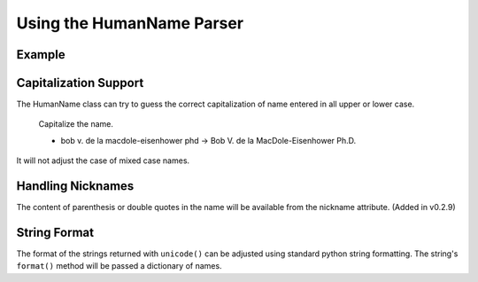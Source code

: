 Using the HumanName Parser
==========================

Example
-------

.. doctest::
    :options: +NORMALIZE_WHITESPACE

    >>> from nameparser import HumanName
    >>> name = HumanName("Dr. Juan Q. Xavier de la Vega III")
    >>> name.title
    u'Dr.'
    >>> name["title"]
    u'Dr.'
    >>> name.first
    u'Juan'
    >>> name.middle
    u'Q. Xavier'
    >>> name.last
    u'de la Vega'
    >>> name.suffix
    u'III'
    >>> name.full_name = "Juan Q. Xavier Velasquez y Garcia, Jr."
    >>> name
    <HumanName : [
    	title: '' 
    	first: 'Juan' 
    	middle: 'Q. Xavier' 
    	last: 'Velasquez y Garcia' 
    	suffix: 'Jr.'
    	nickname: ''
    ]>
    >>> name.middle = "Jason Alexander"
    >>> name.middle
    u'Jason Alexander'
    >>> name
    <HumanName : [
        title: '' 
        first: 'Juan' 
        middle: 'Jason Alexander' 
        last: 'Velasquez y Garcia' 
        suffix: 'Jr.'
        nickname: ''
    ]>
    >>> name.suffix = ["custom","values"]
    >>> name.suffix
    u'custom values'
    >>> name.full_name = 'Doe-Ray, Jonathan "John" A. Harris'
    >>> name.as_dict()
    {u'last': u'Doe-Ray', u'suffix': u'', u'title': u'', u'middle': u'A. Harris', u'nickname': u'John', u'first': u'Jonathan'}
    >>> name.as_dict(False) # add False to hide keys with empty values
    {u'middle': u'A. Harris', u'nickname': u'John', u'last': u'Doe-Ray', u'first': u'Jonathan'}
    >>> name = HumanName("Dr. Juan Q. Xavier de la Vega III")
    >>> name2 = HumanName("de la vega, dr. juan Q. xavier III")
    >>> name == name2
    True
    >>> len(name)
    5
    >>> list(name)
    [u'Dr.', u'Juan', u'Q. Xavier', u'de la Vega', u'III']
    >>> name[1:-2]
    [u'Juan', u'Q. Xavier', u'de la Vega']
    >>> name = HumanName('bob v. de la macdole-eisenhower phd')
    >>> name.capitalize()
    >>> unicode(name)
    u'Bob V. de la MacDole-Eisenhower Ph.D.'
    >>> # Don't touch mixed case names
    >>> name = HumanName('Shirley Maclaine')
    >>> name.capitalize()
    >>> unicode(name) 
    u'Shirley Maclaine'


Capitalization Support
----------------------

The HumanName class can try to guess the correct capitalization of name
entered in all upper or lower case. 


    Capitalize the name.

    * bob v. de la macdole-eisenhower phd -> Bob V. de la MacDole-Eisenhower Ph.D.

.. doctest:: capitalize

    >>> name = HumanName("bob v. de la macdole-eisenhower phd")
    >>> name.capitalize()
    >>> unicode(name)
    u'Bob V. de la MacDole-Eisenhower Ph.D.'

It will not adjust the case of mixed case names.


Handling Nicknames
------------------

The content of parenthesis or double quotes in the name will be
available from the nickname attribute. (Added in v0.2.9)

.. doctest:: nicknames
    :options: +NORMALIZE_WHITESPACE

    >>> name = HumanName('Jonathan "John" A. Smith')
    >>> name
    <HumanName : [
    	title: '' 
    	first: 'Jonathan' 
    	middle: 'A.' 
    	last: 'Smith' 
    	suffix: ''
    	nickname: 'John'
    ]>


String Format
-------------

The format of the strings returned with ``unicode()`` can be adjusted
using standard python string formatting. The string's ``format()``
method will be passed a dictionary of names.

.. doctest:: string format

    >>> name = HumanName("Rev John A. Kenneth Doe III")
    >>> unicode(name)
    u'Rev John A. Kenneth Doe III'
    >>> name.string_format = "{last}, {title} {first} {middle}, {suffix}"
    >>> unicode(name)
    u'Doe, Rev John A. Kenneth, III'

